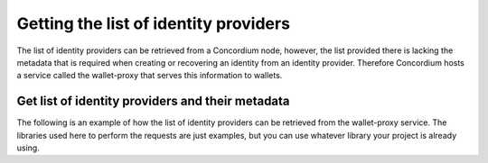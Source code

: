 .. _wallet-sdk-identity-provider:

======================================
Getting the list of identity providers
======================================

The list of identity providers can be retrieved from a Concordium node, however, the list provided there is lacking the metadata that is required when creating or recovering an identity from an identity provider. Therefore Concordium hosts a service called the wallet-proxy that serves this information to wallets.

.. _RST Overview:

+++++++++++++++++++++++++++++++++++++++++++++++++
Get list of identity providers and their metadata
+++++++++++++++++++++++++++++++++++++++++++++++++

The following is an example of how the list of identity providers can be retrieved from the wallet-proxy service. The libraries used here to perform the requests are just examples, but you can use whatever library your project is already using.

.. tabs::

    .. tab::

        TypeScript (Web)

        .. code-block:: javascript

            import {
                IdentityProvider,
            } from '@concordium/web-sdk';

            interface IdentityProviderMetaData {
                issuanceStart: string;
                recoveryStart: string;
                icon: string;
                support: string;
            }

            type IdentityProviderWithMetadata = IdentityProvider & {
                metadata: IdentityProviderMetaData;
            };

            type IdentityProviderWithMetadataArray = IdentityProviderWithMetadata[];

            const walletProxyTestnetBaseUrl = 'https://wallet-proxy.testnet.concordium.com';
            const walletProxyMainnetBaseUrl = 'https://wallet-proxy.mainnet.concordium.software';

            async function getIdentityProviders(walletProxyBaseUrl: string): Promise<IdentityProviderWithMetadataArray> {
                const response = await fetch(walletProxyBaseUrl + '/v1/ip_info');
                return response.json();
            }

            const testnetIdentityProviders = getIdentityProviders(walletProxyTestnetBaseUrl);
            const mainnetIdentityProviders = getIdentityProviders(walletProxyMainnetBaseUrl);

    .. tab::

        Kotlin (Android)

        TODO Write the Kotlin example.

    .. tab::

        Swift (iOS)

        The Swift SDK for iOS is still in development.
